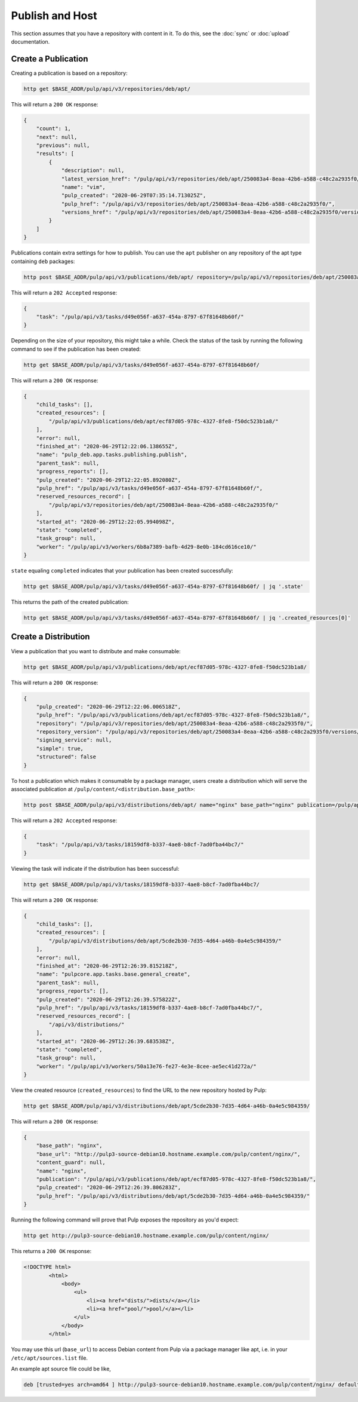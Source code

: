 .. _publish:

Publish and Host
================================================================================

.. image:: publish.svg
   :alt: Publish content

This section assumes that you have a repository with content in it.
To do this, see the :doc:`sync` or :doc:`upload` documentation.


Create a Publication
--------------------------------------------------------------------------------

Creating a publication is based on a repository:

.. code-block:: bash

   http get $BASE_ADDR/pulp/api/v3/repositories/deb/apt/

This will return a ``200 OK`` response:

.. code-block:: json

   {
       "count": 1,
       "next": null,
       "previous": null,
       "results": [
           {
               "description": null,
               "latest_version_href": "/pulp/api/v3/repositories/deb/apt/250083a4-8eaa-42b6-a588-c48c2a2935f0/versions/1/",
               "name": "vim",
               "pulp_created": "2020-06-29T07:35:14.713025Z",
               "pulp_href": "/pulp/api/v3/repositories/deb/apt/250083a4-8eaa-42b6-a588-c48c2a2935f0/",
               "versions_href": "/pulp/api/v3/repositories/deb/apt/250083a4-8eaa-42b6-a588-c48c2a2935f0/versions/"
           }
       ]
   }

Publications contain extra settings for how to publish.
You can use the ``apt`` publisher on any repository of the apt type containing ``deb`` packages:

.. code-block:: bash

   http post $BASE_ADDR/pulp/api/v3/publications/deb/apt/ repository=/pulp/api/v3/repositories/deb/apt/250083a4-8eaa-42b6-a588-c48c2a2935f0/ simple=true

This will return a ``202 Accepted`` response:

.. code-block:: json

   {
       "task": "/pulp/api/v3/tasks/d49e056f-a637-454a-8797-67f81648b60f/"
   }

Depending on the size of your repository, this might take a while.
Check the status of the task by running the following command to see if the publication has been created:

.. code-block:: bash

   http get $BASE_ADDR/pulp/api/v3/tasks/d49e056f-a637-454a-8797-67f81648b60f/

This will return a ``200 OK`` response:

.. code-block:: json

   {
       "child_tasks": [],
       "created_resources": [
           "/pulp/api/v3/publications/deb/apt/ecf87d05-978c-4327-8fe8-f50dc523b1a8/"
       ],
       "error": null,
       "finished_at": "2020-06-29T12:22:06.138655Z",
       "name": "pulp_deb.app.tasks.publishing.publish",
       "parent_task": null,
       "progress_reports": [],
       "pulp_created": "2020-06-29T12:22:05.892080Z",
       "pulp_href": "/pulp/api/v3/tasks/d49e056f-a637-454a-8797-67f81648b60f/",
       "reserved_resources_record": [
           "/pulp/api/v3/repositories/deb/apt/250083a4-8eaa-42b6-a588-c48c2a2935f0/"
       ],
       "started_at": "2020-06-29T12:22:05.994098Z",
       "state": "completed",
       "task_group": null,
       "worker": "/pulp/api/v3/workers/6b8a7389-bafb-4d29-8e0b-184cd616ce10/"
   }

``state`` equaling ``completed`` indicates that your publication has been created successfully:

.. code-block:: bash

   http get $BASE_ADDR/pulp/api/v3/tasks/d49e056f-a637-454a-8797-67f81648b60f/ | jq '.state'

This returns the path of the created publication:

.. code-block:: bash

   http get $BASE_ADDR/pulp/api/v3/tasks/d49e056f-a637-454a-8797-67f81648b60f/ | jq '.created_resources[0]'


Create a Distribution
--------------------------------------------------------------------------------

View a publication that you want to distribute and make consumable:

.. code-block:: bash

   http get $BASE_ADDR/pulp/api/v3/publications/deb/apt/ecf87d05-978c-4327-8fe8-f50dc523b1a8/

This will return a ``200 OK`` response:

.. code-block:: json

   {
       "pulp_created": "2020-06-29T12:22:06.006518Z",
       "pulp_href": "/pulp/api/v3/publications/deb/apt/ecf87d05-978c-4327-8fe8-f50dc523b1a8/",
       "repository": "/pulp/api/v3/repositories/deb/apt/250083a4-8eaa-42b6-a588-c48c2a2935f0/",
       "repository_version": "/pulp/api/v3/repositories/deb/apt/250083a4-8eaa-42b6-a588-c48c2a2935f0/versions/1/",
       "signing_service": null,
       "simple": true,
       "structured": false
   }

To host a publication which makes it consumable by a package manager, users create a distribution which will serve the associated publication at ``/pulp/content/<distribution.base_path>``:

.. code-block:: bash

   http post $BASE_ADDR/pulp/api/v3/distributions/deb/apt/ name="nginx" base_path="nginx" publication=/pulp/api/v3/publications/deb/apt/ecf87d05-978c-4327-8fe8-f50dc523b1a8/

This will return a ``202 Accepted`` response:

.. code-block:: json

   {
       "task": "/pulp/api/v3/tasks/18159df8-b337-4ae8-b8cf-7ad0fba44bc7/"
   }

Viewing the task will indicate if the distribution has been successful:

.. code-block:: bash

   http get $BASE_ADDR/pulp/api/v3/tasks/18159df8-b337-4ae8-b8cf-7ad0fba44bc7/

This will return a ``200 OK`` response:

.. code-block:: json

   {
       "child_tasks": [],
       "created_resources": [
           "/pulp/api/v3/distributions/deb/apt/5cde2b30-7d35-4d64-a46b-0a4e5c984359/"
       ],
       "error": null,
       "finished_at": "2020-06-29T12:26:39.815218Z",
       "name": "pulpcore.app.tasks.base.general_create",
       "parent_task": null,
       "progress_reports": [],
       "pulp_created": "2020-06-29T12:26:39.575822Z",
       "pulp_href": "/pulp/api/v3/tasks/18159df8-b337-4ae8-b8cf-7ad0fba44bc7/",
       "reserved_resources_record": [
           "/api/v3/distributions/"
       ],
       "started_at": "2020-06-29T12:26:39.683538Z",
       "state": "completed",
       "task_group": null,
       "worker": "/pulp/api/v3/workers/50a13e76-fe27-4e3e-8cee-ae5ec41d272a/"
   }

View the created resource (``created_resources``) to find the URL to the new repository hosted by Pulp:

.. code-block:: bash

   http get $BASE_ADDR/pulp/api/v3/distributions/deb/apt/5cde2b30-7d35-4d64-a46b-0a4e5c984359/

This will return a ``200 OK`` response:

.. code-block:: json

   {
       "base_path": "nginx",
       "base_url": "http://pulp3-source-debian10.hostname.example.com/pulp/content/nginx/",
       "content_guard": null,
       "name": "nginx",
       "publication": "/pulp/api/v3/publications/deb/apt/ecf87d05-978c-4327-8fe8-f50dc523b1a8/",
       "pulp_created": "2020-06-29T12:26:39.806283Z",
       "pulp_href": "/pulp/api/v3/distributions/deb/apt/5cde2b30-7d35-4d64-a46b-0a4e5c984359/"
   }

Running the following command will prove that Pulp exposes the repository as you'd expect:

.. code-block:: bash

   http get http://pulp3-source-debian10.hostname.example.com/pulp/content/nginx/

This returns a ``200 OK`` response:

.. code-block:: html

   <!DOCTYPE html>
           <html>
               <body>
                   <ul>
                       <li><a href="dists/">dists/</a></li>
                       <li><a href="pool/">pool/</a></li>
                   </ul>
               </body>
           </html>

You may use this url (``base_url``) to access Debian content from Pulp via a package manager like apt, i.e. in your ``/etc/apt/sources.list`` file.

An example apt source file could be like,

.. code-block:: ini

   deb [trusted=yes arch=amd64 ] http://pulp3-source-debian10.hostname.example.com/pulp/content/nginx/ default  all
